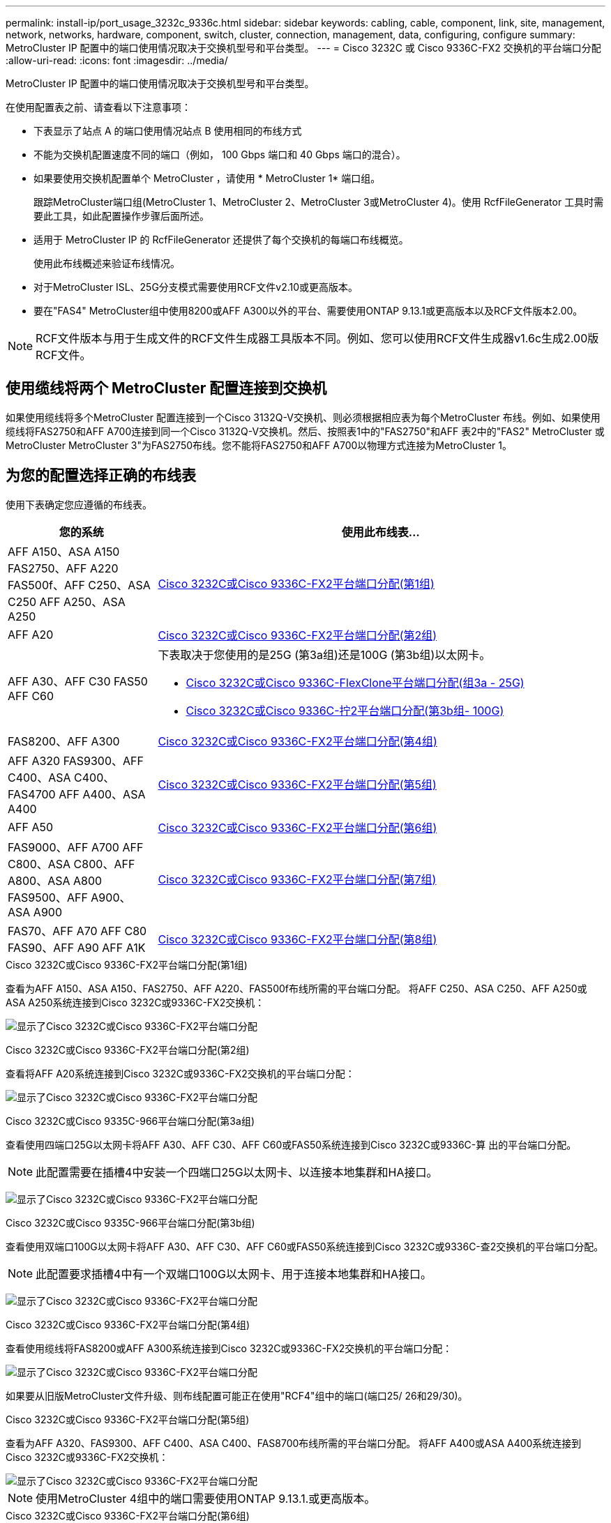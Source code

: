 ---
permalink: install-ip/port_usage_3232c_9336c.html 
sidebar: sidebar 
keywords: cabling, cable, component, link, site, management, network, networks, hardware, component, switch, cluster, connection, management, data, configuring, configure 
summary: MetroCluster IP 配置中的端口使用情况取决于交换机型号和平台类型。 
---
= Cisco 3232C 或 Cisco 9336C-FX2 交换机的平台端口分配
:allow-uri-read: 
:icons: font
:imagesdir: ../media/


[role="lead"]
MetroCluster IP 配置中的端口使用情况取决于交换机型号和平台类型。

在使用配置表之前、请查看以下注意事项：

* 下表显示了站点 A 的端口使用情况站点 B 使用相同的布线方式
* 不能为交换机配置速度不同的端口（例如， 100 Gbps 端口和 40 Gbps 端口的混合）。
* 如果要使用交换机配置单个 MetroCluster ，请使用 * MetroCluster 1* 端口组。
+
跟踪MetroCluster端口组(MetroCluster 1、MetroCluster 2、MetroCluster 3或MetroCluster 4)。使用 RcfFileGenerator 工具时需要此工具，如此配置操作步骤后面所述。

* 适用于 MetroCluster IP 的 RcfFileGenerator 还提供了每个交换机的每端口布线概览。
+
使用此布线概述来验证布线情况。

* 对于MetroCluster ISL、25G分支模式需要使用RCF文件v2.10或更高版本。
* 要在"FAS4" MetroCluster组中使用8200或AFF A300以外的平台、需要使用ONTAP 9.13.1或更高版本以及RCF文件版本2.00。



NOTE: RCF文件版本与用于生成文件的RCF文件生成器工具版本不同。例如、您可以使用RCF文件生成器v1.6c生成2.00版RCF文件。



== 使用缆线将两个 MetroCluster 配置连接到交换机

如果使用缆线将多个MetroCluster 配置连接到一个Cisco 3132Q-V交换机、则必须根据相应表为每个MetroCluster 布线。例如、如果使用缆线将FAS2750和AFF A700连接到同一个Cisco 3132Q-V交换机。然后、按照表1中的"FAS2750"和AFF 表2中的"FAS2" MetroCluster 或MetroCluster MetroCluster 3"为FAS2750布线。您不能将FAS2750和AFF A700以物理方式连接为MetroCluster 1。



== 为您的配置选择正确的布线表

使用下表确定您应遵循的布线表。

[cols="25,75"]
|===
| 您的系统 | 使用此布线表... 


| AFF A150、ASA A150 FAS2750、AFF A220 FAS500f、AFF C250、ASA C250 AFF A250、ASA A250 | <<table_1_cisco_3232c_9336c,Cisco 3232C或Cisco 9336C-FX2平台端口分配(第1组)>> 


| AFF A20 | <<table_2_cisco_3232c_9336c,Cisco 3232C或Cisco 9336C-FX2平台端口分配(第2组)>> 


| AFF A30、AFF C30 FAS50 AFF C60  a| 
下表取决于您使用的是25G (第3a组)还是100G (第3b组)以太网卡。

* <<table_3a_cisco_3232c_9336c,Cisco 3232C或Cisco 9336C-FlexClone平台端口分配(组3a - 25G)>>
* <<table_3b_cisco_3232c_9336c,Cisco 3232C或Cisco 9336C-拧2平台端口分配(第3b组- 100G)>>




| FAS8200、AFF A300 | <<table_4_cisco_3232c_9336c,Cisco 3232C或Cisco 9336C-FX2平台端口分配(第4组)>> 


| AFF A320 FAS9300、AFF C400、ASA C400、FAS4700 AFF A400、ASA A400 | <<table_5_cisco_3232c_9336c,Cisco 3232C或Cisco 9336C-FX2平台端口分配(第5组)>> 


| AFF A50 | <<table_6_cisco_3232c_9336c,Cisco 3232C或Cisco 9336C-FX2平台端口分配(第6组)>> 


| FAS9000、AFF A700 AFF C800、ASA C800、AFF A800、ASA A800 FAS9500、AFF A900、 ASA A900 | <<table_7_cisco_3232c_9336c,Cisco 3232C或Cisco 9336C-FX2平台端口分配(第7组)>> 


| FAS70、AFF A70 AFF C80 FAS90、AFF A90 AFF A1K | <<table_8_cisco_3232c_9336c,Cisco 3232C或Cisco 9336C-FX2平台端口分配(第8组)>> 
|===
.Cisco 3232C或Cisco 9336C-FX2平台端口分配(第1组)
查看为AFF A150、ASA A150、FAS2750、AFF A220、FAS500f布线所需的平台端口分配。 将AFF C250、ASA C250、AFF A250或ASA A250系统连接到Cisco 3232C或9336C-FX2交换机：

image:../media/mcc-ip-cabling-a150-a220-a250-to-a-cisco-3232c-or-cisco-9336c-switch-9161.png["显示了Cisco 3232C或Cisco 9336C-FX2平台端口分配"]

.Cisco 3232C或Cisco 9336C-FX2平台端口分配(第2组)
查看将AFF A20系统连接到Cisco 3232C或9336C-FX2交换机的平台端口分配：

image:../media/mcc-ip-cabling-aff-a20-9161.png["显示了Cisco 3232C或Cisco 9336C-FX2平台端口分配"]

.Cisco 3232C或Cisco 9335C-966平台端口分配(第3a组)
查看使用四端口25G以太网卡将AFF A30、AFF C30、AFF C60或FAS50系统连接到Cisco 3232C或9336C-算 出的平台端口分配。


NOTE: 此配置需要在插槽4中安装一个四端口25G以太网卡、以连接本地集群和HA接口。

image:../media/mccip-cabling-a30-c30-fas50-c60-25G.png["显示了Cisco 3232C或Cisco 9336C-FX2平台端口分配"]

.Cisco 3232C或Cisco 9335C-966平台端口分配(第3b组)
查看使用双端口100G以太网卡将AFF A30、AFF C30、AFF C60或FAS50系统连接到Cisco 3232C或9336C-查2交换机的平台端口分配。


NOTE: 此配置要求插槽4中有一个双端口100G以太网卡、用于连接本地集群和HA接口。

image:../media/mccip-cabling-a30-c30-fas50-c60-100G.png["显示了Cisco 3232C或Cisco 9336C-FX2平台端口分配"]

.Cisco 3232C或Cisco 9336C-FX2平台端口分配(第4组)
查看使用缆线将FAS8200或AFF A300系统连接到Cisco 3232C或9336C-FX2交换机的平台端口分配：

image::../media/mccip-cabling-fas8200-a300-updated.png[显示了Cisco 3232C或Cisco 9336C-FX2平台端口分配]

如果要从旧版MetroCluster文件升级、则布线配置可能正在使用"RCF4"组中的端口(端口25/ 26和29/30)。

.Cisco 3232C或Cisco 9336C-FX2平台端口分配(第5组)
查看为AFF A320、FAS9300、AFF C400、ASA C400、FAS8700布线所需的平台端口分配。 将AFF A400或ASA A400系统连接到Cisco 3232C或9336C-FX2交换机：

image::../media/mcc_ip_cabling_a320_a400_cisco_3232C_or_9336c_switch.png[显示了Cisco 3232C或Cisco 9336C-FX2平台端口分配]


NOTE: 使用MetroCluster 4组中的端口需要使用ONTAP 9.13.1.或更高版本。

.Cisco 3232C或Cisco 9336C-FX2平台端口分配(第6组)
查看将AFF A50系统连接到Cisco 3232C或9336C-FX2交换机的平台端口分配：

image::../media/mcc-ip-cabling-aff-a50-cisco-3232c-9336c-9161.png[显示了Cisco 3232C或Cisco 9336C-FX2平台端口分配]

.Cisco 3232C或Cisco 9336C-FX2平台端口分配(第7组)
查看使用缆线连接FAS9000、AFF A700、AFF C800、ASA C800、AFF A800的平台端口分配 将ASA A800、FAS9500、AFF A900或ASA A900系统连接到Cisco 3232C或9336C-FX2交换机：

image::../media/mcc_ip_cabling_fas9000_a700_fas9500_a800_a900_cisco_3232C_or_9336c_switch.png[显示了Cisco 3232C或Cisco 9336C-FX2平台端口分配]

*注1*:如果您使用的是X91440A适配器40GBps，请使用端口e4a和e4e或e4a和e8a。如果使用的是X91153A适配器(100Gbps)、请使用端口e4a和e4b或e4a和e8a。


NOTE: 使用MetroCluster 4组中的端口需要使用ONTAP 9.13.1.或更高版本。

.Cisco 3232C或Cisco 9336C-FX2平台端口分配(第8组)
查看使用缆线将AFF A70、FAS70、AFF C80、FAS90、AFF A90或AFF A1K系统连接到Cisco 3232C或9335C-拧2交换机的平台端口分配：

image:../media/mccip-cabling-a70-fas70-a90-c80-fas90-a1k-updated.png["显示了Cisco 3232C或Cisco 9336C-FX2平台端口分配"]

